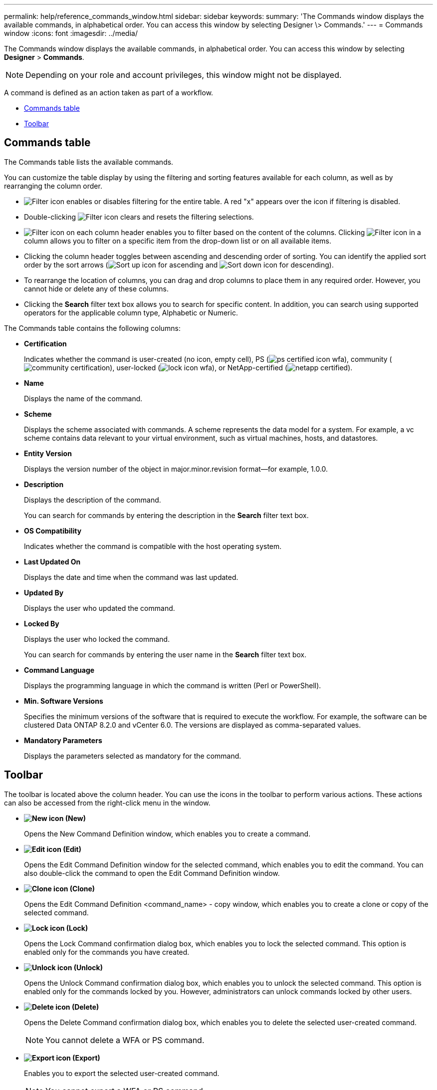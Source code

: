 ---
permalink: help/reference_commands_window.html
sidebar: sidebar
keywords: 
summary: 'The Commands window displays the available commands, in alphabetical order. You can access this window by selecting Designer \> Commands.'
---
= Commands window
:icons: font
:imagesdir: ../media/

The Commands window displays the available commands, in alphabetical order. You can access this window by selecting *Designer* > *Commands*.

NOTE: Depending on your role and account privileges, this window might not be displayed.

A command is defined as an action taken as part of a workflow.

* <<GUID-00B67CF8-4AF9-4C05-B5ED-A3AD6BC2144E,Commands table>>
* <<GUID-0063D79E-10F9-474C-9A39-0A548135A467,Toolbar>>

== Commands table

The Commands table lists the available commands.

You can customize the table display by using the filtering and sorting features available for each column, as well as by rearranging the column order.

* image:../media/filter_icon_wfa.gif[Filter icon] enables or disables filtering for the entire table. A red "x" appears over the icon if filtering is disabled.
* Double-clicking image:../media/filter_icon_wfa.gif[Filter icon] clears and resets the filtering selections.
* image:../media/wfa_filter_icon.gif[Filter icon] on each column header enables you to filter based on the content of the columns. Clicking image:../media/wfa_filter_icon.gif[Filter icon] in a column allows you to filter on a specific item from the drop-down list or on all available items.
* Clicking the column header toggles between ascending and descending order of sorting. You can identify the applied sort order by the sort arrows (image:../media/wfa_sortarrow_up_icon.gif[Sort up icon] for ascending and image:../media/wfa_sortarrow_down_icon.gif[Sort down icon] for descending).
* To rearrange the location of columns, you can drag and drop columns to place them in any required order. However, you cannot hide or delete any of these columns.
* Clicking the *Search* filter text box allows you to search for specific content. In addition, you can search using supported operators for the applicable column type, Alphabetic or Numeric.

The Commands table contains the following columns:

* *Certification*
+
Indicates whether the command is user-created (no icon, empty cell), PS (image:../media/ps_certified_icon_wfa.gif[]), community (image:../media/community_certification.gif[]), user-locked (image:../media/lock_icon_wfa.gif[]), or NetApp-certified (image:../media/netapp_certified.gif[]).

* *Name*
+
Displays the name of the command.

* *Scheme*
+
Displays the scheme associated with commands. A scheme represents the data model for a system. For example, a vc scheme contains data relevant to your virtual environment, such as virtual machines, hosts, and datastores.

* *Entity Version*
+
Displays the version number of the object in major.minor.revision format--for example, 1.0.0.

* *Description*
+
Displays the description of the command.
+
You can search for commands by entering the description in the *Search* filter text box.

* *OS Compatibility*
+
Indicates whether the command is compatible with the host operating system.

* *Last Updated On*
+
Displays the date and time when the command was last updated.

* *Updated By*
+
Displays the user who updated the command.

* *Locked By*
+
Displays the user who locked the command.
+
You can search for commands by entering the user name in the *Search* filter text box.

* *Command Language*
+
Displays the programming language in which the command is written (Perl or PowerShell).

* *Min. Software Versions*
+
Specifies the minimum versions of the software that is required to execute the workflow. For example, the software can be clustered Data ONTAP 8.2.0 and vCenter 6.0. The versions are displayed as comma-separated values.

* *Mandatory Parameters*
+
Displays the parameters selected as mandatory for the command.

== Toolbar

The toolbar is located above the column header. You can use the icons in the toolbar to perform various actions. These actions can also be accessed from the right-click menu in the window.

* *image:../media/new_wfa_icon.gif[New icon] (New)*
+
Opens the New Command Definition window, which enables you to create a command.

* *image:../media/edit_wfa_icon.gif[Edit icon] (Edit)*
+
Opens the Edit Command Definition window for the selected command, which enables you to edit the command. You can also double-click the command to open the Edit Command Definition window.

* *image:../media/clone_wfa_icon.gif[Clone icon] (Clone)*
+
Opens the Edit Command Definition <command_name> - copy window, which enables you to create a clone or copy of the selected command.

* *image:../media/lock_wfa_icon.gif[Lock icon] (Lock)*
+
Opens the Lock Command confirmation dialog box, which enables you to lock the selected command. This option is enabled only for the commands you have created.

* *image:../media/unlock_wfa_icon.gif[Unlock icon] (Unlock)*
+
Opens the Unlock Command confirmation dialog box, which enables you to unlock the selected command. This option is enabled only for the commands locked by you. However, administrators can unlock commands locked by other users.

* *image:../media/delete_wfa_icon.gif[Delete icon] (Delete)*
+
Opens the Delete Command confirmation dialog box, which enables you to delete the selected user-created command.
+
NOTE: You cannot delete a WFA or PS command.

* *image:../media/export_wfa_icon.gif[Export icon] (Export)*
+
Enables you to export the selected user-created command.
+
NOTE: You cannot export a WFA or PS command.

* *image:../media/test_wfa_icon.gif[test icon] (Test)*
+
Opens the Testing Command <CommandName> in <ScriptLanguage> dialog box, which enables you to test the selected command.

* *image:../media/add_to_pack.png[add to pack icon] (Add To Pack)*
+
Opens the Add To Pack Command dialog box, which enables you to add the command and its dependable entities to a pack, which is editable.
+
NOTE: The Add To Pack feature is enabled only for commands for which the certification is set to None.

* *image:../media/remove_from_pack.png[remove from pack icon] (Remove From Pack)*
+
Opens the Remove From Pack Command dialog box for the selected command, which enables you to delete or remove the command from the pack.
+
NOTE: The Remove From Pack feature is enabled only for commands for which the certification is set to None.

